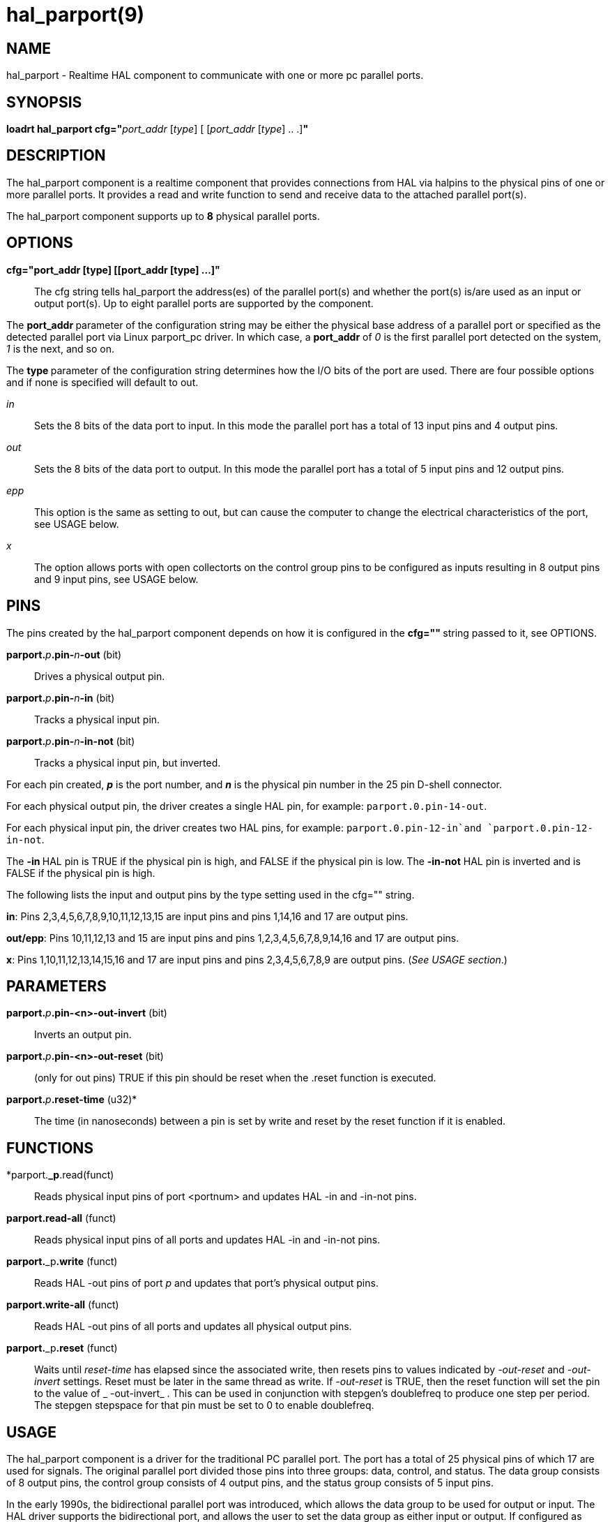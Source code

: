 = hal_parport(9)

== NAME

hal_parport - Realtime HAL component to communicate with one or more pc
parallel ports.

== SYNOPSIS

**loadrt hal_parport cfg="**__port_addr__ [_type_] [ [__port_addr__ [__type__] .. .]**"**

== DESCRIPTION

The hal_parport component is a realtime component that provides
connections from HAL via halpins to the physical pins of one or more
parallel ports. It provides a read and write function to send and
receive data to the attached parallel port(s).

The hal_parport component supports up to **8** physical parallel ports.

== OPTIONS

*cfg="port_addr [type] [[port_addr [type] ...]"*::
  The cfg string tells hal_parport the address(es) of the parallel
  port(s) and whether the port(s) is/are used as an input or output
  port(s). Up to eight parallel ports are supported by the component.

The **port_addr **parameter of the configuration string may be either
the physical base address of a parallel port or specified as the
detected parallel port via Linux parport_pc driver. In which case, a
**port_addr** of __0 __is the first parallel port detected on the
system, __1__ is the next, and so on.

The **type **parameter of the configuration string determines how the
I/O bits of the port are used. There are four possible options and if
none is specified will default to out.

_in_:: Sets the 8 bits of the data port to input. In this mode the parallel port has a total of 13 input pins and 4 output pins.

_out_:: Sets the 8 bits of the data port to output. In this mode the parallel port has a total of 5 input pins and 12 output pins.

_epp_:: This option is the same as setting to out, but can cause the computer to change the electrical characteristics of the port, see USAGE
below.

_x_:: The option allows ports with open collectorts on the control group pins to be configured as inputs resulting in 8 output pins and 9 input pins, see USAGE below.

== PINS

The pins created by the hal_parport component depends on how it is
configured in the **cfg="" **string passed to it, see OPTIONS.

**parport.**_p_**.pin-**_n_**-out** (bit):: Drives a physical output pin.

**parport.**_p_**.pin-**_n_**-in** (bit):: Tracks a physical input pin.

**parport.**_p_**.pin-**_n_**-in-not** (bit):: Tracks a physical input pin, but inverted.

For each pin created, **_p_** is the port number, and **_n_** is the
physical pin number in the 25 pin D-shell connector.

For each physical output pin, the driver creates a single HAL pin, for
example: `parport.0.pin-14-out`.

For each physical input pin, the driver creates two HAL pins, for
example: `parport.0.pin-12-in`and `parport.0.pin-12-in-not`.

The **-in **HAL pin is TRUE if the physical pin is high, and FALSE if
the physical pin is low. The **-in-not** HAL pin is inverted and is
FALSE if the physical pin is high.

The following lists the input and output pins by the type setting used
in the cfg="" string.

*in*: Pins 2,3,4,5,6,7,8,9,10,11,12,13,15 are input pins and pins
1,14,16 and 17 are output pins.

*out/epp*: Pins 10,11,12,13 and 15 are input pins and pins
1,2,3,4,5,6,7,8,9,14,16 and 17 are output pins.

*x*: Pins 1,10,11,12,13,14,15,16 and 17 are input pins and pins
2,3,4,5,6,7,8,9 are output pins. (_See USAGE section_.)

== PARAMETERS

**parport.**_p_**.pin-<n>-out-invert** (bit)::
  Inverts an output pin.
**parport.**_p_**.pin-<n>-out-reset** (bit)::
  (only for out pins) TRUE if this pin should be reset when the .reset
  function is executed.
**parport.**_p_**.reset-time** (u32)*::
  The time (in nanoseconds) between a pin is set by write and reset by
  the reset function if it is enabled.

== FUNCTIONS

*parport.**_p**.read(funct)::
  Reads physical input pins of port <portnum> and updates HAL -in and -in-not pins.
**parport.read-all** (funct)::
  Reads physical input pins of all ports and updates HAL -in and -in-not pins.
**parport.**_p**.write** (funct)::
  Reads HAL -out pins of port _p_ and updates that port's physical output pins.
**parport.write-all** (funct)::
  Reads HAL -out pins of all ports and updates all physical output pins.
**parport.**_p**.reset** (funct)::
  Waits until __reset-time__ has elapsed since the associated write,
  then resets pins to values indicated by __-out-reset__ and __-out-invert__ settings.
  Reset must be later in the same thread as write.
  If __-out-reset__ is TRUE, then the reset function will set
  the pin to the value of _ -out-invert_ . This can be used in conjunction
  with stepgen's doublefreq to produce one step per period. The stepgen
  stepspace for that pin must be set to 0 to enable doublefreq.

== USAGE

The hal_parport component is a driver for the traditional PC parallel
port. The port has a total of 25 physical pins of which 17 are used for
signals. The original parallel port divided those pins into three
groups: data, control, and status. The data group consists of 8 output
pins, the control group consists of 4 output pins, and the status group
consists of 5 input pins.

In the early 1990s, the bidirectional parallel port was introduced,
which allows the data group to be used for output or input.
The HAL driver supports the bidirectional port,
and allows the user to set the data group as either input or output.
If configured as "out", a port provides a total of 12 outputs and 5 inputs.
If configured as "in", it provides 4 outputs and 13 inputs.

In some parallel ports, the control group pins are open collectors,
which may also be driven low by an external gate.
On a board with open collector control pins,
if configured as "x", it provides 8 outputs, and 9 inputs.

In some parallel ports, the control group has push-pull drivers and
cannot be used as an input.

*Note: HAL and Open Collectors*::
  HAL cannot automatically determine if the x mode bidirectional pins
  are actually open collectors (OC). If they are not, they cannot be
  used as inputs, and attempting to drive them LOW from an external
  source can damage the hardware.

To determine whether your port has open collector pins, load hal_parport
in x mode. With no device attached, HAL should read the pin as TRUE.
Next, insert a 470 ohm resistor from one of the control pins to GND. If
the resulting voltage on the control pin is close to 0V, and HAL now
reads the pin as FALSE, then you have an OC port. If the resulting
voltage is far from 0V, or HAL does not read the pin as FALSE, then your
port cannot be used in x mode.

The external hardware that drives the control pins should also use open
collector gates (e.g., 74LS05).

On some computers, BIOS settings may affect whether x mode can be used.
SPP mode is most likely to work.

No other combinations are supported, and a port cannot be changed from
input to output once the driver is installed.

The parport driver can control up to 8 ports (defined by MAX_PORTS in
hal_parport.c). The ports are numbered starting at zero.

*Loading the hal_parport component*::
  The hal_parport driver is a real time component so it must be loaded
  into the real time thread with loadrt. The configuration string
  describes the parallel ports to be used, and (optionally) their types.
  If the configuration string does not describe at least one port, it is
  an error. +
  **loadrt hal_parport cfg="**__port__ [__type__] [__port__ [__type__] ...]**"**

*Specifying the Port*::
  Numbers below 16 refer to parallel ports detected by the system.
  This is the simplest way to configure the hal_parport driver, and
  cooperates with the Linux parport_pc driver if it is loaded.
  A port of 0 is the first parallel port detected on the system,
  1 is the next, and so on.
*Basic configuration*::
  This will use the first parallel port Linux detects: +
  *loadrt hal_parport cfg="0"*

*Using the Port Address*::
  Instead, the port address may be specified using the hex notation 0x then the address.+
  *loadrt hal_parport cfg="0x378"*

*Specifying a port Type*::
  For each parallel port handled by the hal_parport driver, a type can
  optionally be specified. The type is one of in, out, epp, or x.

If the type is not specified, the default is out.

A type of epp is the same as out, but the hal_parport driver requests
that the port switch into EPP mode. The hal_parport driver does not use
the EPP bus protocol, but on some systems EPP mode changes the
electrical characteristics of the port in a way that may make some
marginal hardware work better. The Gecko G540's charge pump is known to
require this on some parallel ports.

See the Note above about mode x.

*Example with two parallel ports*::
  This will enable two system-detected parallel ports, the first in
  output mode and the second in input mode: +
  *loadrt hal_parport cfg="0 out 1 in"*

*Functions single port*::
  You must also direct LinuxCNC to run the read and write functions. +
  *addf parport.read-all base-thread*
  +
  *addf parport.write-all base-thread*

*Functions multiple ports*::
  You can direct LinuxCNC to run the read and write functions for all
  the attached ports. +
  *addf parport.0.read base-thread* 
  +
  *addf parport.0.write base-thread*

The individual functions are provided for situations where one port
needs to be updated in a very fast thread, but other ports can be
updated in a slower thread to save CPU time. It is probably not a good
idea to use both an -all function and an individual function at the same
time.

== SEE ALSO

Parallel Port Driver (Hardware Drivers Section of LinuxCNC Docs),
PCI Parallel Port Example (Hardware Examples Section of LinuxCNC Docs)

== AUTHOR

This man page written by Joe Hildreth as part of the LinuxCNC project.
Most of this information was taken from the parallel-port docs located
in the Hardware Drivers section of the documentation. To the best of our
knowledge that documentation was written by Sebastian Kuzminsky and
Chris Radek.
